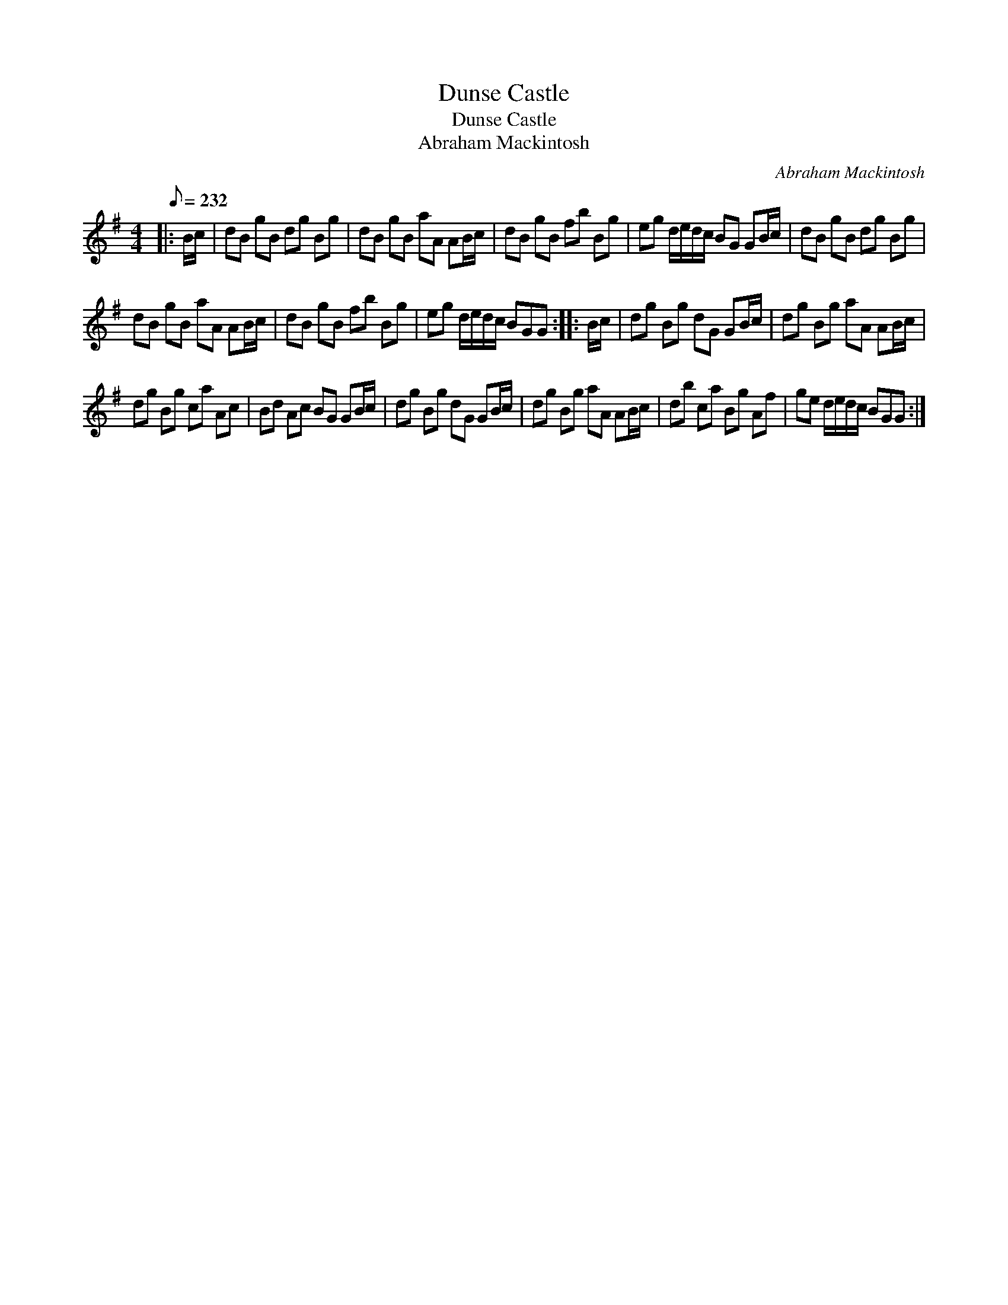 X:1
T:Dunse Castle
T:Dunse Castle
T:Abraham Mackintosh
C:Abraham Mackintosh
L:1/8
Q:1/8=232
M:4/4
K:G
V:1 treble 
V:1
|: B/c/ | dB gB dg Bg | dB gB aA AB/c/ | dB gB fb Bg | eg d/e/d/c/ BG GB/c/ | dB gB dg Bg | %6
 dB gB aA AB/c/ | dB gB fb Bg | eg d/e/d/c/ BGG :: B/c/ | dg Bg dG GB/c/ | dg Bg aA AB/c/ | %12
 dg Bg ca Ac | Bd Ac BG GB/c/ | dg Bg dG GB/c/ | dg Bg aA AB/c/ | db ca Bg Af | ge d/e/d/c/ BGG :| %18

